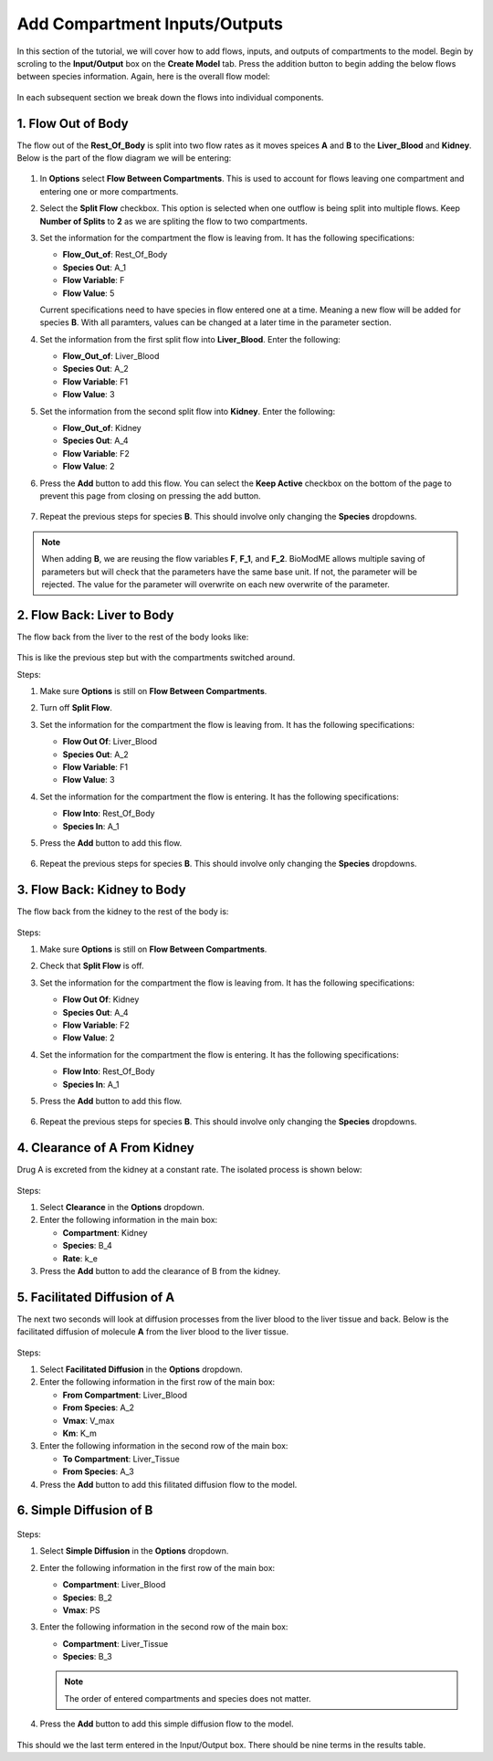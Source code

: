 ===============================
Add Compartment Inputs/Outputs
===============================

In this section of the tutorial, we will cover how to add flows, inputs, and 
outputs of compartments to the model. Begin by scroling to the 
**Input/Output** box on the **Create Model** tab. Press the addition button to 
begin adding the below flows between species information.
Again, here is the overall flow model: 

.. container:: bordergrey

    .. figure:: images/flow_diagram.png
        :scale: 40%
        :align: center

In each subsequent section we break down the flows into individual components.

1. Flow Out of Body
----------------------------

The flow out of the **Rest_Of_Body** is split into two flow rates as it moves
speices **A** and **B** to the **Liver_Blood** and **Kidney**.  Below is the 
part of the flow diagram we will be entering:

.. container:: bordergrey

    .. figure:: images/flow_diagram_rob.png
        :align: center
        :scale: 40%

#. In **Options** select **Flow Between Compartments**. This is used to account
   for flows leaving one compartment and entering one or more compartments.
#. Select the **Split Flow** checkbox. This option is selected when one outflow
   is being split into multiple flows.  Keep **Number of Splits** to **2** as
   we are spliting the flow to two compartments. 
#. Set the information for the compartment the flow is leaving from. It has the 
   following specifications: 

   * **Flow_Out_of**: Rest_Of_Body
   * **Species Out**: A_1
   * **Flow Variable**: F
   * **Flow Value**: 5

   Current specifications need to have species in flow entered one at a time. 
   Meaning a new flow will be added for species **B**. With all paramters, 
   values can be changed at a later time in the parameter section.

#. Set the information from the first split flow into **Liver_Blood**. Enter 
   the following: 

   * **Flow_Out_of**: Liver_Blood
   * **Species Out**: A_2
   * **Flow Variable**: F1
   * **Flow Value**: 3

#. Set the information from the second split flow into **Kidney**. Enter 
   the following: 

   * **Flow_Out_of**: Kidney
   * **Species Out**: A_4
   * **Flow Variable**: F2
   * **Flow Value**: 2

#. Press the **Add** button to add this flow. You can select the 
   **Keep Active** checkbox on the bottom of the page to prevent this page
   from closing on pressing the add button. 

   .. container:: botTopMargin

    .. figure:: images/io_2_flow_between_A_marked.png
        :align: center


#. Repeat the previous steps for species **B**. This should involve only 
   changing the **Species** dropdowns. 

    .. figure:: images/io_3_flow_between_B.png
        :align: center


.. note::
    When adding **B**, we are reusing the flow variables **F**, **F_1**, and 
    **F_2**.  BioModME allows multiple saving of parameters but will check that
    the parameters have the same base unit.  If not, the parameter will be 
    rejected. The value for the parameter will overwrite on each new overwrite
    of the parameter. 

2. Flow Back: Liver to Body
----------------------------

The flow back from the liver to the rest of the body looks like: 

.. figure:: images/flow_diagram_l2rob.png
    :align: center
    :width: 348
    :height: 247

This is like the previous step but with the compartments switched around.

Steps: 

#. Make sure **Options** is still on **Flow Between Compartments**. 
#. Turn off **Split Flow**. 
#. Set the information for the compartment the flow is leaving from. It has the 
   following specifications: 

   * **Flow Out Of**: Liver_Blood
   * **Species Out**: A_2
   * **Flow Variable**: F1
   * **Flow Value**: 3

#. Set the information for the compartment the flow is entering. It has the 
   following specifications: 

   * **Flow Into**: Rest_Of_Body
   * **Species In**: A_1

#. Press the **Add** button to add this flow. 

    .. container:: botTopMargin

        .. figure:: images/io_4_flow_back_A_lb_marked.png
            :align: center

#. Repeat the previous steps for species **B**. This should involve only 
   changing the **Species** dropdowns. 

    .. figure:: images/io_5_flow_back_b_lb.png
        :align: center


3. Flow Back: Kidney to Body
-----------------------------

The flow back from the kidney to the rest of the body is: 

.. figure:: images/flow_diagram_k2rob.png
    :align: center
    :width: 313
    :height: 411

Steps:

#. Make sure **Options** is still on **Flow Between Compartments**. 
#. Check that **Split Flow** is off. 
#. Set the information for the compartment the flow is leaving from. It has the 
   following specifications: 

   * **Flow Out Of**: Kidney
   * **Species Out**: A_4
   * **Flow Variable**: F2
   * **Flow Value**: 2

#. Set the information for the compartment the flow is entering. It has the 
   following specifications: 

   * **Flow Into**: Rest_Of_Body
   * **Species In**: A_1

#. Press the **Add** button to add this flow. 

    .. container:: botTopMargin

        .. figure:: images/io_6_flow_back_a_kidney_marked.png
            :align: center

#. Repeat the previous steps for species **B**. This should involve only 
   changing the **Species** dropdowns. 

    .. figure:: images/io_7_flow_back_b_kidney.png
        :align: center

4. Clearance of A From Kidney
-------------------------------

Drug A is excreted from the kidney at a constant rate. The isolated process is 
shown below:

.. figure:: images/flow_clearance.png
    :align: center
    :width: 405
    :height: 275

Steps: 

#. Select **Clearance** in the **Options** dropdown. 
#. Enter the following information in the main box: 

   * **Compartment**: Kidney
   * **Species**: B_4
   * **Rate**: k_e

#. Press the **Add** button to add the clearance of B from the kidney. 

.. container:: bordergrey2

    .. figure:: images/io_8_clearance_marked.png
        :align: center


5. Facilitated Diffusion of A
-----------------------------

The next two seconds will look at diffusion processes from the liver blood 
to the liver tissue and back.  Below is the facilitated diffusion of molecule
**A** from the liver blood to the liver tissue. 

.. figure:: images/flow_facilitated_diffusion.png
    :align: center
    :width: 487
    :height: 241

Steps: 

#. Select **Facilitated Diffusion** in the **Options** dropdown. 
#. Enter the following information in the first row of the main box: 

   * **From Compartment**: Liver_Blood
   * **From Species**: A_2
   * **Vmax**: V_max
   * **Km**: K_m

#. Enter the following information in the second row of the main box: 

   * **To Compartment**: Liver_Tissue
   * **From Species**: A_3

#. Press the **Add** button to add this filitated diffusion flow to the model. 

.. container:: bordergrey2

    .. figure:: images/io_9_facdif_marked.png
        :align: center

6. Simple Diffusion of B
-----------------------------

.. figure:: images/flow_simple_diffusion.png
    :align: center
    :width: 487
    :height: 241

Steps: 

#. Select **Simple Diffusion** in the **Options** dropdown. 
#. Enter the following information in the first row of the main box: 

   * **Compartment**: Liver_Blood
   * **Species**: B_2
   * **Vmax**: PS

#. Enter the following information in the second row of the main box: 

   * **Compartment**: Liver_Tissue
   * **Species**: B_3

   .. note:: The order of entered compartments and species does not matter.

#. Press the **Add** button to add this simple diffusion flow to the model.

.. container:: bordergrey2

    .. figure:: images/io_10_simpdiff_marked.png
        :align: center

This should we the last term entered in the Input/Output box. There should be 
nine terms in the results table. 